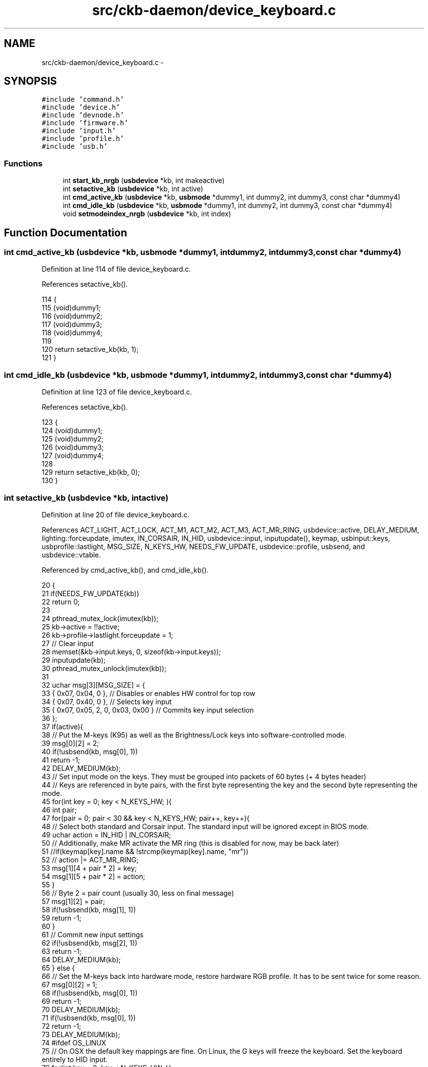 .TH "src/ckb-daemon/device_keyboard.c" 3 "Thu Nov 2 2017" "Version v0.2.8 at branch master" "ckb-next" \" -*- nroff -*-
.ad l
.nh
.SH NAME
src/ckb-daemon/device_keyboard.c \- 
.SH SYNOPSIS
.br
.PP
\fC#include 'command\&.h'\fP
.br
\fC#include 'device\&.h'\fP
.br
\fC#include 'devnode\&.h'\fP
.br
\fC#include 'firmware\&.h'\fP
.br
\fC#include 'input\&.h'\fP
.br
\fC#include 'profile\&.h'\fP
.br
\fC#include 'usb\&.h'\fP
.br

.SS "Functions"

.in +1c
.ti -1c
.RI "int \fBstart_kb_nrgb\fP (\fBusbdevice\fP *kb, int makeactive)"
.br
.ti -1c
.RI "int \fBsetactive_kb\fP (\fBusbdevice\fP *kb, int active)"
.br
.ti -1c
.RI "int \fBcmd_active_kb\fP (\fBusbdevice\fP *kb, \fBusbmode\fP *dummy1, int dummy2, int dummy3, const char *dummy4)"
.br
.ti -1c
.RI "int \fBcmd_idle_kb\fP (\fBusbdevice\fP *kb, \fBusbmode\fP *dummy1, int dummy2, int dummy3, const char *dummy4)"
.br
.ti -1c
.RI "void \fBsetmodeindex_nrgb\fP (\fBusbdevice\fP *kb, int index)"
.br
.in -1c
.SH "Function Documentation"
.PP 
.SS "int cmd_active_kb (\fBusbdevice\fP *kb, \fBusbmode\fP *dummy1, intdummy2, intdummy3, const char *dummy4)"

.PP
Definition at line 114 of file device_keyboard\&.c\&.
.PP
References setactive_kb()\&.
.PP
.nf
114                                                                                              {
115     (void)dummy1;
116     (void)dummy2;
117     (void)dummy3;
118     (void)dummy4;
119 
120     return setactive_kb(kb, 1);
121 }
.fi
.SS "int cmd_idle_kb (\fBusbdevice\fP *kb, \fBusbmode\fP *dummy1, intdummy2, intdummy3, const char *dummy4)"

.PP
Definition at line 123 of file device_keyboard\&.c\&.
.PP
References setactive_kb()\&.
.PP
.nf
123                                                                                            {
124     (void)dummy1;
125     (void)dummy2;
126     (void)dummy3;
127     (void)dummy4;
128 
129     return setactive_kb(kb, 0);
130 }
.fi
.SS "int setactive_kb (\fBusbdevice\fP *kb, intactive)"

.PP
Definition at line 20 of file device_keyboard\&.c\&.
.PP
References ACT_LIGHT, ACT_LOCK, ACT_M1, ACT_M2, ACT_M3, ACT_MR_RING, usbdevice::active, DELAY_MEDIUM, lighting::forceupdate, imutex, IN_CORSAIR, IN_HID, usbdevice::input, inputupdate(), keymap, usbinput::keys, usbprofile::lastlight, MSG_SIZE, N_KEYS_HW, NEEDS_FW_UPDATE, usbdevice::profile, usbsend, and usbdevice::vtable\&.
.PP
Referenced by cmd_active_kb(), and cmd_idle_kb()\&.
.PP
.nf
20                                            {
21     if(NEEDS_FW_UPDATE(kb))
22         return 0;
23 
24     pthread_mutex_lock(imutex(kb));
25     kb->active = !!active;
26     kb->profile->lastlight\&.forceupdate = 1;
27     // Clear input
28     memset(&kb->input\&.keys, 0, sizeof(kb->input\&.keys));
29     inputupdate(kb);
30     pthread_mutex_unlock(imutex(kb));
31 
32     uchar msg[3][MSG_SIZE] = {
33         { 0x07, 0x04, 0 },                  // Disables or enables HW control for top row
34         { 0x07, 0x40, 0 },                  // Selects key input
35         { 0x07, 0x05, 2, 0, 0x03, 0x00 }    // Commits key input selection
36     };
37     if(active){
38         // Put the M-keys (K95) as well as the Brightness/Lock keys into software-controlled mode\&.
39         msg[0][2] = 2;
40         if(!usbsend(kb, msg[0], 1))
41             return -1;
42         DELAY_MEDIUM(kb);
43         // Set input mode on the keys\&. They must be grouped into packets of 60 bytes (+ 4 bytes header)
44         // Keys are referenced in byte pairs, with the first byte representing the key and the second byte representing the mode\&.
45         for(int key = 0; key < N_KEYS_HW; ){
46             int pair;
47             for(pair = 0; pair < 30 && key < N_KEYS_HW; pair++, key++){
48                 // Select both standard and Corsair input\&. The standard input will be ignored except in BIOS mode\&.
49                 uchar action = IN_HID | IN_CORSAIR;
50                 // Additionally, make MR activate the MR ring (this is disabled for now, may be back later)
51                 //if(keymap[key]\&.name && !strcmp(keymap[key]\&.name, "mr"))
52                 //    action |= ACT_MR_RING;
53                 msg[1][4 + pair * 2] = key;
54                 msg[1][5 + pair * 2] = action;
55             }
56             // Byte 2 = pair count (usually 30, less on final message)
57             msg[1][2] = pair;
58             if(!usbsend(kb, msg[1], 1))
59                 return -1;
60         }
61         // Commit new input settings
62         if(!usbsend(kb, msg[2], 1))
63             return -1;
64         DELAY_MEDIUM(kb);
65     } else {
66         // Set the M-keys back into hardware mode, restore hardware RGB profile\&. It has to be sent twice for some reason\&.
67         msg[0][2] = 1;
68         if(!usbsend(kb, msg[0], 1))
69             return -1;
70         DELAY_MEDIUM(kb);
71         if(!usbsend(kb, msg[0], 1))
72             return -1;
73         DELAY_MEDIUM(kb);
74 #ifdef OS_LINUX
75         // On OSX the default key mappings are fine\&. On Linux, the G keys will freeze the keyboard\&. Set the keyboard entirely to HID input\&.
76         for(int key = 0; key < N_KEYS_HW; ){
77             int pair;
78             for(pair = 0; pair < 30 && key < N_KEYS_HW; pair++, key++){
79                 uchar action = IN_HID;
80                 // Enable hardware actions
81                 if(keymap[key]\&.name){
82                     if(!strcmp(keymap[key]\&.name, "mr"))
83                         action = ACT_MR_RING;
84                     else if(!strcmp(keymap[key]\&.name, "m1"))
85                         action = ACT_M1;
86                     else if(!strcmp(keymap[key]\&.name, "m2"))
87                         action = ACT_M2;
88                     else if(!strcmp(keymap[key]\&.name, "m3"))
89                         action = ACT_M3;
90                     else if(!strcmp(keymap[key]\&.name, "light"))
91                         action = ACT_LIGHT;
92                     else if(!strcmp(keymap[key]\&.name, "lock"))
93                         action = ACT_LOCK;
94                 }
95                 msg[1][4 + pair * 2] = key;
96                 msg[1][5 + pair * 2] = action;
97             }
98             // Byte 2 = pair count (usually 30, less on final message)
99             msg[1][2] = pair;
100             if(!usbsend(kb, msg[1], 1))
101                 return -1;
102         }
103         // Commit new input settings
104         if(!usbsend(kb, msg[2], 1))
105             return -1;
106         DELAY_MEDIUM(kb);
107 #endif
108     }
109     // Update indicator LEDs if the profile contains settings for them
110     kb->vtable->updateindicators(kb, 0);
111     return 0;
112 }
.fi
.SS "void setmodeindex_nrgb (\fBusbdevice\fP *kb, intindex)"

.PP
Definition at line 132 of file device_keyboard\&.c\&.
.PP
References NK95_M1, NK95_M2, NK95_M3, and nk95cmd\&.
.PP
.nf
132                                                 {
133     switch(index % 3){
134     case 0:
135         nk95cmd(kb, NK95_M1);
136         break;
137     case 1:
138         nk95cmd(kb, NK95_M2);
139         break;
140     case 2:
141         nk95cmd(kb, NK95_M3);
142         break;
143     }
144 }
.fi
.SS "int start_kb_nrgb (\fBusbdevice\fP *kb, intmakeactive)"

.PP
Definition at line 9 of file device_keyboard\&.c\&.
.PP
References usbdevice::active, NK95_HWOFF, nk95cmd, and usbdevice::pollrate\&.
.PP
.nf
9                                                 {
10     (void)makeactive;
11 
12     // Put the non-RGB K95 into software mode\&. Nothing else needs to be done hardware wise
13     nk95cmd(kb, NK95_HWOFF);
14     // Fill out RGB features for consistency, even though the keyboard doesn't have them
15     kb->active = 1;
16     kb->pollrate = -1;
17     return 0;
18 }
.fi
.SH "Author"
.PP 
Generated automatically by Doxygen for ckb-next from the source code\&.
